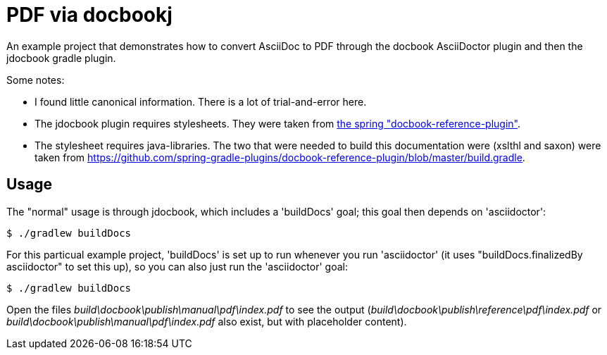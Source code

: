 = PDF via docbookj

An example project that demonstrates how to convert AsciiDoc to PDF through the docbook AsciiDoctor
plugin and then the jdocbook gradle plugin.

Some notes:

* I found little canonical information. There is a lot of trial-and-error here.
* The jdocbook plugin requires stylesheets. They were taken from 
  https://github.com/spring-gradle-plugins/docbook-reference-plugin[the spring "docbook-reference-plugin"].
* The stylesheet requires java-libraries. The two that were needed to build this documentation were
  (xslthl and saxon) were taken from https://github.com/spring-gradle-plugins/docbook-reference-plugin/blob/master/build.gradle.

== Usage

The "normal" usage is through jdocbook, which includes a 'buildDocs' goal; this goal then depends on 'asciidoctor':

 $ ./gradlew buildDocs

For this particual example project, 'buildDocs' is set up to run whenever you run 'asciidoctor' (it uses "buildDocs.finalizedBy asciidoctor" to set this up), so you can also just run the 'asciidoctor' goal:

 $ ./gradlew buildDocs

Open the files _build\docbook\publish\manual\pdf\index.pdf_ to see the output (_build\docbook\publish\reference\pdf\index.pdf_ or _build\docbook\publish\manual\pdf\index.pdf_ also exist, but with placeholder content).
